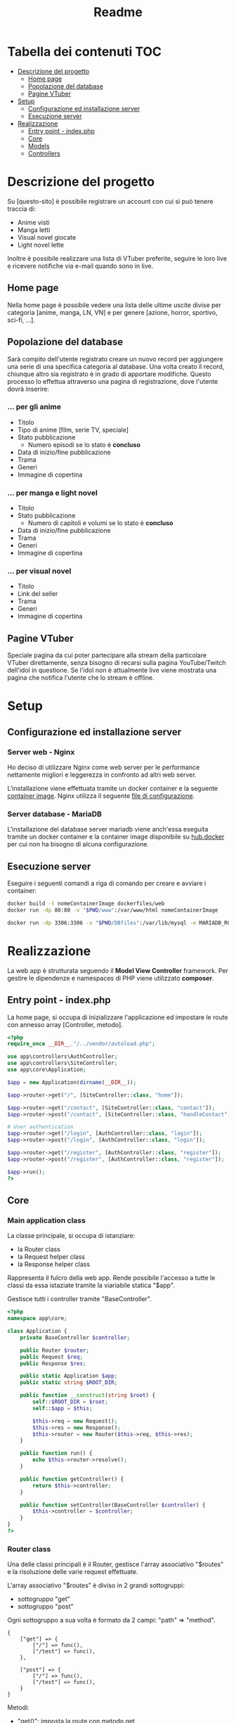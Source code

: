 #+TITLE: Readme

* Tabella dei contenuti :TOC:
- [[#descrizione-del-progetto][Descrizione del progetto]]
  - [[#home-page][Home page]]
  - [[#popolazione-del-database][Popolazione del database]]
  - [[#pagine-vtuber][Pagine VTuber]]
- [[#setup][Setup]]
  - [[#configurazione-ed-installazione-server][Configurazione ed installazione server]]
  - [[#esecuzione-server][Esecuzione server]]
- [[#realizzazione][Realizzazione]]
  - [[#entry-point---indexphp][Entry point - index.php]]
  - [[#core][Core]]
  - [[#models][Models]]
  - [[#controllers][Controllers]]

* Descrizione del progetto
Su [questo-sito] è possibile registrare un account con cui si può tenere traccia di:
- Anime visti
- Manga letti
- Visual novel giocate
- Light novel lette

Inoltre è possibile realizzare una lista di VTuber preferite, seguire le loro live e ricevere notifiche via e-mail quando sono in live.

** Home page
Nella home page è possibile vedere una lista delle ultime uscite divise per categoria [anime, manga, LN, VN] e per genere [azione, horror, sportivo, sci-fi, ...].

** Popolazione del database
Sarà compito dell'utente registrato creare un nuovo record per aggiungere una serie di una specifica categoria al database.
Una volta creato il record, chiunque altro sia registrato è in grado di apportare modifiche.
Questo processo lo effettua attraverso una pagina di registrazione, dove l'utente dovrà inserire:

*** ... per gli anime
- Titolo
- Tipo di anime [film, serie TV, speciale]
- Stato pubblicazione
    + Numero episodi se lo stato è *concluso*
- Data di inizio/fine pubblicazione
- Trama
- Generi
- Immagine di copertina

*** ... per manga e light novel
- Titolo
- Stato pubblicazione
  + Numero di capitoli e volumi se lo stato è *concluso*
- Data di inizio/fine pubblicazione
- Trama
- Generi
- Immagine di copertina

*** ... per visual novel
- Titolo
- Link del seller
- Trama
- Generi
- Immagine di copertina

** Pagine VTuber
Speciale pagina da cui poter partecipare alla stream della particolare VTuber direttamente, senza bisogno di recarsi sulla pagina YouTube/Twitch dell'idol in questione.
Se l'idol non è attualmente live viene mostrata una pagina che notifica l'utente che lo stream è offline.

* Setup
** Configurazione ed installazione server
*** Server web - Nginx
Ho deciso di utilizzare Nginx come web server per le performance nettamente migliori e leggerezza in confronto ad altri web server.

L'installazione viene effettuata tramite un docker container e la seguente [[./dockerfiles/web/Dockerfile][container image]].
Nginx utilizza il seguente [[./dockerfiles/web/nginx.conf][file di configurazione]].

*** Server database - MariaDB
L'installazione del database server mariadb viene anch'essa eseguita tramite un docker container e la container image disponibile su [[https://hub.docker.com/_/mariadb][hub.docker]] per cui non ha bisogno di alcuna configurazione.

** Esecuzione server
Eseguire i seguenti comandi a riga di comando per creare e avviare i container:
#+begin_src sh
docker build -t nomeContainerImage dockerfiles/web
docker run -dp 80:80 -v "$PWD/www":/var/www/html nomeContainerImage

docker run -dp 3306:3306 -v "$PWD/DBfiles":/var/lib/mysql -e MARIADB_ROOT_PASSWORD=root --name animedb mariadb:latest --port 3306
#+end_src

* Realizzazione
La web app è strutturata seguendo il *Model View Controller* framework.
Per gestire le dipendenze e namespaces di PHP viene utilizzato *composer*.

** Entry point - index.php
La home page, si occupa di inizializzare l'applicazione ed impostare le route con annesso array [Controller, metodo].

#+begin_src php :tangle www/pub/index.php
<?php
require_once __DIR__."/../vendor/autoload.php";

use app\controllers\AuthController;
use app\controllers\SiteController;
use app\core\Application;

$app = new Application(dirname(__DIR__));

$app->router->get("/", [SiteController::class, "home"]);

$app->router->get("/contact", [SiteController::class, "contact"]);
$app->router->post("/contact", [SiteController::class, "handleContact"]);

# User authentication
$app->router->get("/login", [AuthController::class, "login"]);
$app->router->post("/login", [AuthController::class, "login"]);

$app->router->get("/register", [AuthController::class, "register"]);
$app->router->post("/register", [AuthController::class, "register"]);

$app->run();
?>
#+end_src

** Core
*** Main application class
La classe principale, si occupa di istanziare:
- la Router class
- la Request helper class
- la Response helper class

Rappresenta il fulcro della web app.
Rende possibile l'accesso a tutte le classi da essa istaziate tramite la viariabile statica "$app".

Gestisce tutti i controller tramite "BaseController".

#+begin_src php :tangle www/core/Application.php
<?php
namespace app\core;

class Application {
    private BaseController $controller;

    public Router $router;
    public Request $req;
    public Response $res;

    public static Application $app;
    public static string $ROOT_DIR;

    public function __construct(string $root) {
        self::$ROOT_DIR = $root;
        self::$app = $this;

        $this->req = new Request();
        $this->res = new Response();
        $this->router = new Router($this->req, $this->res);
    }

    public function run() {
        echo $this->router->resolve();
    }

    public function getController() {
        return $this->controller;
    }

    public function setController(BaseController $controller) {
        $this->controller = $controller;
    }
}
?>
#+end_src

*** Router class
Una delle classi principali è il Router, gestisce l'array associativo "$routes" e la risoluzione delle varie request effettuate.

L'array associativo "$routes" è diviso in 2 grandi sottogruppi:
- sottogruppo "get"
- sottogruppo "post"

Ogni sottogruppo a sua volta è formato da 2 campi: "path" => "method".

#+begin_example
{
    ["get"] => {
        ["/"] => func(),
        ["/test"] => func(),
    },

    ["post"] => {
        ["/"] => func(),
        ["/test"] => func(),
    }
}
#+end_example

Metodi:
- "get()": imposta la route con metodo get
- "post()": imposta la route con metodo post
- "resolve()": utilizzando la Request helper class ricava quale funzione di callback chiamare sullo specifico path e metodo richiesto
- "renderView()": unisce la view al layout del controller che la gestisce per poi venire mostrata all'utente finale come un'unica pagina:
  + "loadLayoutContent()": restituisce il contenuto del layout selezionato dal controller della specifica view
  + "loadViewContent()": restituisce il contenuto della specifica view

#+begin_src php :tangle www/core/Router.php
<?php

namespace app\core;

class Router
{
    private array $routes = [];

    public Request $req;
    public Response $res;

    public function __construct(Request $req, Response $res)
    {
        $this->req = $req;
        $this->res = $res;
    }

    public function get($path, $callback)
    {
        $this->routes["get"][$path] = $callback;
    }

    public function post($path, $callback)
    {
        $this->routes["post"][$path] = $callback;
    }


    public function resolve()
    {
        $path = $this->req->getPath();
        $method = $this->req->getMethod();
        $callback = $this->routes[$method][$path] ?? false;

        if (is_string($callback)) {
            return $this->renderView($callback);
        } else if (is_array($callback)) {
            Application::$app->setController(new $callback[0]);
            $callback[0] = Application::$app->getController();
        } else {
            $this->res->setStatusCode(404);
            return $this->renderView("404");
        }

        return call_user_func($callback, $this->req);
    }

    public function renderView(string $view, array $params = [])
    {
        $layoutContent = $this->loadLayoutContent();
        $viewContent = $this->loadViewContent($view, $params);

        return str_replace("{{content}}", $viewContent, $layoutContent);
    }

    private function loadLayoutContent() {
        $layout = Application::$app->getController()->layout;
        ob_start();
        include_once Application::$ROOT_DIR."/views/layouts/$layout.php";
        return ob_get_clean();
    }

    private function loadViewContent(string $view, array $params) {
        # modo epico per creare variabili con lo stesso nome assegnato nell'array!!
        foreach ($params as $key => $value) {
            $$key = $value;
        }

        ob_start();
        include_once Application::$ROOT_DIR."/views/$view.php";
        return ob_get_clean();
    }
}
?>
#+end_src

*** Request class
Una classe helper, analizza le requests e restituisce l'informazione necessaria al richiedente.

Metodi:
- "getPath()": restituisce il path richiesto, se viene passata una query string insieme al path essa non viene restituita. (Utile a Router resolve())
- "getMethod()": restituisce il metodo utilizzato nella request in minuscolo. (Utile a Router resolve())
- "getBody()": restituisce i valori inseriti nella richiesta, sia essa una GET o una POST.

#+begin_src php :tangle www/core/Request.php
<?php
namespace app\core;

class Request {
    public function getPath() {
        $path = $_SERVER["REQUEST_URI"] ?? "/";
        $position = strpos($path, "?");

        if (!$position) {
            return $path;
        }
        return substr($path, 0, $position);
    }

    public function getMethod() {
        return strtolower($_SERVER["REQUEST_METHOD"]);
    }

    public function getBody() {
        $body = [];

        if ($this->getMethod() == "get") {
            foreach ($_GET as $key => $value) {
                $body[$key] = filter_input(INPUT_GET, $key, FILTER_SANITIZE_SPECIAL_CHARS);
            }
        }
        else if ($this->getMethod() == "post") {
            foreach ($_POST as $key => $value) {
                $body[$key] = filter_input(INPUT_POST, $key, FILTER_SANITIZE_SPECIAL_CHARS);
            }
        }

        return $body;
        }
}
?>
#+end_src

*** Response class
Semplice helper class con il compiti di gestire dei parametri della response da inviare all'utente.

#+begin_src php :tangle www/core/Response.php
<?php
namespace app\core;

class Response {
    public function setStatusCode(int $code) {
        http_response_code($code);
    }
}
?>
#+end_src

*** Base controller class
Classe controller di base.
Tutti i controller si basano su questa classe in questo modo hanno tutti la possibiltà di impostare layout diversi per le view richieste dall'utente e la capacità di renderizzarle.

#+begin_src php :tangle www/core/BaseController.php
<?php
namespace app\core;

class BaseController {
    public string $layout = "main";

    public function render(string $view, array $params = []) {
        return Application::$app->router->renderView($view, $params);
    }

    public function setLayout(string $layout) {
        $this->layout = $layout;
    }
}
?>
#+end_src

*** Base model class
Classe model di base.
Tutti i model si basano su questa classe, facilmente permettendo:
- lettura dei dati tramite il metodo "loadData($data)"
- impostazione di regole tramite il metodo astratto "rules()" e le costanti "RULE_*"
- verifica della correttezza dei dati inseriti dall'utente tramite il metodo "validate()"
- notificazione della presenza di errori all'utente tramite i metodi:
  + "addError()"
  + "errorMessage()"

#+begin_src php :tangle www/core/BaseModel.php
<?php
namespace app\core;

abstract class BaseModel {
    public const RULE_REQUIRED = "required";
    public const RULE_EMAIL = "email";
    public const RULE_MIN = "min";
    public const RULE_MAX = "max";
    public const RULE_MATCH = "match";
    public const RULE_UNIQUE = "unique";

    public array $errors = [];

    public function loadData($data) {
        foreach ($data as $key => $value) {
            if (property_exists($this, $key)) {
                $this->{$key} = $value;
            }
        }
    }

    abstract public function rules(): array;

    public function validate() {
        foreach ($this->rules() as $attribute => $rules) {
            $value = $this->{$attribute};

            foreach ($rules as $rule) {
                $ruleName = $rule;

                if (!is_string($ruleName)) {
                    $ruleName = $rule[0];
                }

                if ($ruleName == self::RULE_REQUIRED && !$value) {
                    $this->addError($attribute, self::RULE_REQUIRED);
                }
                if ($ruleName == self::RULE_EMAIL && !filter_var($value, FILTER_VALIDATE_EMAIL)) {
                    $this->addError($attribute, self::RULE_EMAIL);
                }
                if ($ruleName == self::RULE_MIN && strlen($value) < $rule["min"]) {
                    $this->addError($attribute, self::RULE_MIN, $rule);
                }
                if ($ruleName == self::RULE_MAX && strlen($value) > $rule["max"]) {
                    $this->addError($attribute, self::RULE_MAX, $rule);
                }
                if ($ruleName == self::RULE_MATCH && $value != $this->{$rule["match"]}) {
                    $this->addError($attribute, self::RULE_MATCH, $rule);
                }
            }
        }

        return empty($this->errors);
    }

    public function addError(string $attribute, string $rule, $params = []) {
        $message = $this->errorMessages()[$rule] ?? "";
        foreach ($params as $key => $value) {
            $message = str_replace("{{$key}}", $value, $message);
        }
        $this->errors[$attribute][] = $message;
    }

    public function errorMessages() {
        return [
            self::RULE_REQUIRED => "This field is required",
            self::RULE_EMAIL => "This field must be a valid email address",
            self::RULE_MIN => "Min length of this field must be {min}",
            self::RULE_MAX => "Max length of this field must be {max}",
            self::RULE_MATCH => "This field must be the same as {match}",
        ];
    }
}
?>
#+end_src

** Models
Le classi "Model" gestiscono i dati presenti nel database e controlla che i dati seguano delle determinate regole.
Tutte le classi Model derivano dalla classe "BaseModel".

*** Registration model
Il model di registrazione si occupa della gestione dei dati di nuovi utenti e dell'interazione con il database.

#+begin_src php :tangle www/models/RegisterModel.php
<?php
namespace app\models;

use app\core\BaseModel;

class RegisterModel extends BaseModel {
    public string $firstname;
    public string $lastname;
    public string $email;
    public string $username;
    public string $pass;
    public string $passConf;

    public function register() {
        echo "Creating new user";
    }

    public function rules(): array {
        return [
            "firstname" => [self::RULE_REQUIRED],
            "lastname" => [self::RULE_REQUIRED],
            "email" => [self::RULE_REQUIRED, self::RULE_EMAIL],
            "pass" => [self::RULE_REQUIRED, [ self::RULE_MIN, "min" => 20 ], [ self::RULE_MAX, "max" => 100 ]],
            "passConf" => [self::RULE_REQUIRED, [self::RULE_MATCH, "match" => "pass" ]]
        ];
    }
}
?>
#+end_src

** Controllers
Le classi "Controller" svolgono il ruolo di ponte.
Esse permettono ai dati di apparire nella View richiesta dall'utente una volta prelevati dal database o di venirvi inseriti tramite una form.

*** General controller
Generico controller, probabilmente da eliminare.

#+begin_src php :tangle www/controllers/SiteController.php
<?php
namespace app\controllers;

use app\core\BaseController;
use app\core\Request;

class SiteController extends BaseController {
    public function home() {
        $params = [
            "name" => "Leonardo"
        ];

        return $this->render("home", $params);
    }

    public function contact() {
        return $this->render("contact");
    }

    public function handleContact(Request $req) {
        $body = $req->getBody();

        # $body validation

        return "Handling submitted data";
    }
}
?>
#+end_src

*** Authentication controller
L'authentication controller ha 2 compiti fondamentali:
- registrare nuovi utenti
- permettere l'accesso ad utenti già registrati

#+begin_src php :tangle www/controllers/AuthController.php
<?php
namespace app\controllers;

use app\core\BaseController;
use app\core\Request;
use app\models\RegisterModel;

class AuthController extends BaseController{
    public function login() {
        // $this->setLayout("auth");
        return $this->render("login");
    }

    public function register(Request $req) {
        // $this->setLayout("auth");
        $errors = [];
        $registerModel = new RegisterModel;

        if ($req->getMethod() == "post") {
            $registerModel->loadData($req->getBody());

            if ($registerModel->validate() && $registerModel->register()) {
                return "Success";
            }
        }
        return $this->render("register", [ "model" => $registerModel ]);
    }
}
#+end_src
